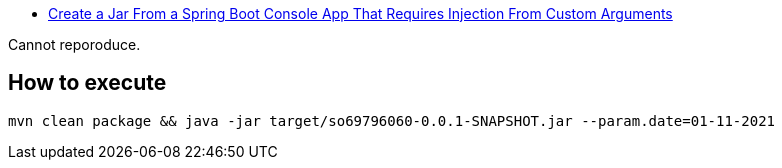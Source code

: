 * https://stackoverflow.com/q/69796060/4506703[Create a Jar From a Spring Boot Console App That Requires Injection From Custom Arguments]

Cannot reporoduce.

== How to execute

[source,sh]
----
mvn clean package && java -jar target/so69796060-0.0.1-SNAPSHOT.jar --param.date=01-11-2021
----
